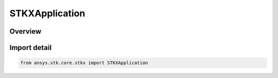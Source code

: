 STKXApplication
===============

.. py:class:: ansys.stk.core.stkx.STKXApplication

   Bases: py:obj:`~ansys.stk.core.stkx.ISTKXApplication`

   STK X Application object.

.. py:currentmodule:: STKXApplication

Overview
--------


Import detail
-------------

.. code-block:: python

    from ansys.stk.core.stkx import STKXApplication



